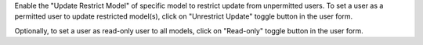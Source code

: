 Enable the "Update Restrict Model" of specific model to restrict update from unpermitted users.
To set a user as a permitted user to update restricted model(s), click on "Unrestrict
Update" toggle button in the user form.

Optionally, to set a user as read-only user to all models, click on "Read-only" toggle
button in the user form.
